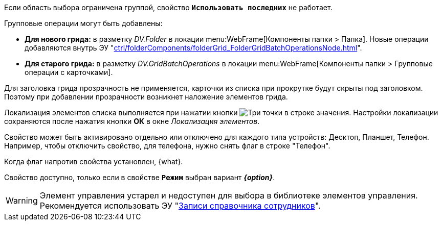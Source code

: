 // tag::group-scope[]
Если область выбора ограничена группой, свойство `*Использовать последних*` не работает.
// end::group-scope[]

// tag::batch[]
.Групповые операции могут быть добавлены:
* *Для нового грида:* в разметку _DV.Folder_ в локации menu:WebFrame[Компоненты папки > Папка]. Новые операции добавляются внутрь ЭУ "xref:ctrl/folderComponents/folderGrid_FolderGridBatchOperationsNode.adoc[]".
* *Для старого грида:* в разметку _DV.GridBatchOperations_ в локации menu:WebFrame[Компоненты папки > Групповые операции с карточками].
// end::batch[]

// tag::header-transparency[]
Для заголовка грида прозрачность не применяется, карточки из списка при прокрутке будут скрыты под заголовком. Поэтому при добавлении прозрачности возникнет наложение элементов грида.
// end::header-transparency[]

//tag::localize[]
Локализация элементов списка выполняется при нажатии кнопки image:buttons/three-dots.png[Три точки] в строке значения.
Настройки локализации сохраняются после нажатия кнопки *ОК* в окне _Локализация элементов_.
//end::localize[]

// tag::separate[]
Свойство может быть активировано отдельно или отключено для каждого типа устройств: Десктоп, Планшет, Телефон. Например, чтобы отключить свойство, для телефона, нужно снять флаг в строке "Телефон".
// end::separate[]

// tag::whenactive[]
Когда флаг напротив свойства установлен, {what}.
// end::whenactive[]

// tag::mode-source[]
Свойство доступно, только если в свойстве `*Режим*` выбран вариант *_{option}_*.
// end::mode-source[]

//tag::obsolete[]
WARNING: Элемент управления устарел и недоступен для выбора в библиотеке элементов управления. Рекомендуется использовать ЭУ "xref:ctrl/directories/staffDirectoryItems.adoc[Записи справочника сотрудников]".
//end::obsolete[]